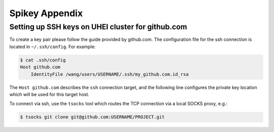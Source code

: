 Spikey Appendix
===============

.. _label-clustersshkeygithub:

Setting up SSH keys on UHEI cluster for github.com
--------------------------------------------------

To create a key pair please follow the guide provided by github.com.
The configuration file for the ssh connection is located in ``~/.ssh/config``.
For example:

.. code-block:: bash

  $ cat .ssh/config
  Host github.com
      IdentityFile /wang/users/USERNAME/.ssh/my_github.com.id_rsa

The ``Host github.com`` describes the ``ssh`` connection target, and the following line
configures the private key location which will be used for this target host.

To connect via ssh, use the ``tsocks`` tool which routes the TCP connection via a local SOCKS proxy, e.g.:

.. code-block:: bash

  $ tsocks git clone git@github.com:USERNAME/PROJECT.git

